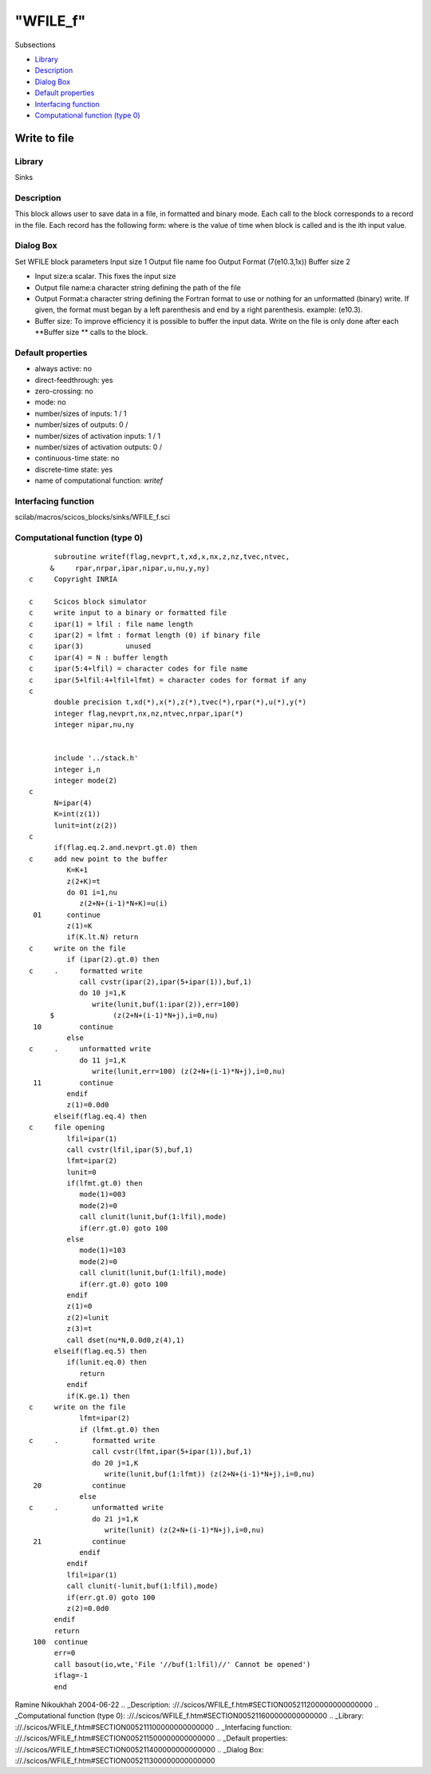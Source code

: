 ====
"WFILE_f"
====

Subsections

+ `Library`_
+ `Description`_
+ `Dialog Box`_
+ `Default properties`_
+ `Interfacing function`_
+ `Computational function (type 0)`_







Write to file
-------------



Library
~~~~~~~
Sinks


Description
~~~~~~~~~~~
This block allows user to save data in a file, in formatted and binary
mode. Each call to the block corresponds to a record in the file. Each
record has the following form: where is the value of time when block
is called and is the ith input value.


Dialog Box
~~~~~~~~~~
Set WFILE block parameters Input size 1 Output file name foo Output
Format (7(e10.3,1x)) Buffer size 2

+ Input size:a scalar. This fixes the input size
+ Output file name:a character string defining the path of the file
+ Output Format:a character string defining the Fortran format to use
  or nothing for an unformatted (binary) write. If given, the format
  must began by a left parenthesis and end by a right parenthesis.
  example: (e10.3).
+ Buffer size: To improve efficiency it is possible to buffer the
  input data. Write on the file is only done after each **Buffer size **
  calls to the block.




Default properties
~~~~~~~~~~~~~~~~~~


+ always active: no
+ direct-feedthrough: yes
+ zero-crossing: no
+ mode: no
+ number/sizes of inputs: 1 / 1
+ number/sizes of outputs: 0 /
+ number/sizes of activation inputs: 1 / 1
+ number/sizes of activation outputs: 0 /
+ continuous-time state: no
+ discrete-time state: yes
+ name of computational function: *writef*



Interfacing function
~~~~~~~~~~~~~~~~~~~~
scilab/macros/scicos_blocks/sinks/WFILE_f.sci


Computational function (type 0)
~~~~~~~~~~~~~~~~~~~~~~~~~~~~~~~


::

          subroutine writef(flag,nevprt,t,xd,x,nx,z,nz,tvec,ntvec,
         &     rpar,nrpar,ipar,nipar,u,nu,y,ny)
    c     Copyright INRIA
    
    c     Scicos block simulator
    c     write input to a binary or formatted file
    c     ipar(1) = lfil : file name length
    c     ipar(2) = lfmt : format length (0) if binary file
    c     ipar(3)          unused
    c     ipar(4) = N : buffer length
    c     ipar(5:4+lfil) = character codes for file name
    c     ipar(5+lfil:4+lfil+lfmt) = character codes for format if any
    c
          double precision t,xd(*),x(*),z(*),tvec(*),rpar(*),u(*),y(*)
          integer flag,nevprt,nx,nz,ntvec,nrpar,ipar(*)
          integer nipar,nu,ny
    
    
          include '../stack.h'
          integer i,n
          integer mode(2)
    c     
          N=ipar(4)
          K=int(z(1))
          lunit=int(z(2))
    c
          if(flag.eq.2.and.nevprt.gt.0) then
    c     add new point to the buffer
             K=K+1
             z(2+K)=t
             do 01 i=1,nu
                z(2+N+(i-1)*N+K)=u(i)
     01      continue
             z(1)=K
             if(K.lt.N) return
    c     write on the file
             if (ipar(2).gt.0) then
    c     .     formatted write
                call cvstr(ipar(2),ipar(5+ipar(1)),buf,1)
                do 10 j=1,K
                   write(lunit,buf(1:ipar(2)),err=100)
         $              (z(2+N+(i-1)*N+j),i=0,nu)
     10         continue
             else
    c     .     unformatted write
                do 11 j=1,K
                   write(lunit,err=100) (z(2+N+(i-1)*N+j),i=0,nu)
     11         continue
             endif
             z(1)=0.0d0
          elseif(flag.eq.4) then
    c     file opening
             lfil=ipar(1)
             call cvstr(lfil,ipar(5),buf,1)
             lfmt=ipar(2)
             lunit=0
             if(lfmt.gt.0) then
                mode(1)=003
                mode(2)=0
                call clunit(lunit,buf(1:lfil),mode)
                if(err.gt.0) goto 100
             else
                mode(1)=103
                mode(2)=0
                call clunit(lunit,buf(1:lfil),mode)
                if(err.gt.0) goto 100
             endif
             z(1)=0
             z(2)=lunit
             z(3)=t
             call dset(nu*N,0.0d0,z(4),1)
          elseif(flag.eq.5) then
             if(lunit.eq.0) then
                return
             endif
             if(K.ge.1) then
    c     write on the file
                lfmt=ipar(2)
                if (lfmt.gt.0) then
    c     .        formatted write
                   call cvstr(lfmt,ipar(5+ipar(1)),buf,1)
                   do 20 j=1,K
                      write(lunit,buf(1:lfmt)) (z(2+N+(i-1)*N+j),i=0,nu)
     20            continue
                else
    c     .        unformatted write
                   do 21 j=1,K
                      write(lunit) (z(2+N+(i-1)*N+j),i=0,nu)
     21            continue
                endif
             endif
             lfil=ipar(1)
             call clunit(-lunit,buf(1:lfil),mode)
             if(err.gt.0) goto 100
             z(2)=0.0d0
          endif
          return
     100  continue
          err=0
          call basout(io,wte,'File '//buf(1:lfil)//' Cannot be opened')
          iflag=-1
          end



Ramine Nikoukhah 2004-06-22
.. _Description: ://./scicos/WFILE_f.htm#SECTION005211200000000000000
.. _Computational function (type 0): ://./scicos/WFILE_f.htm#SECTION005211600000000000000
.. _Library: ://./scicos/WFILE_f.htm#SECTION005211100000000000000
.. _Interfacing function: ://./scicos/WFILE_f.htm#SECTION005211500000000000000
.. _Default properties: ://./scicos/WFILE_f.htm#SECTION005211400000000000000
.. _Dialog Box: ://./scicos/WFILE_f.htm#SECTION005211300000000000000


